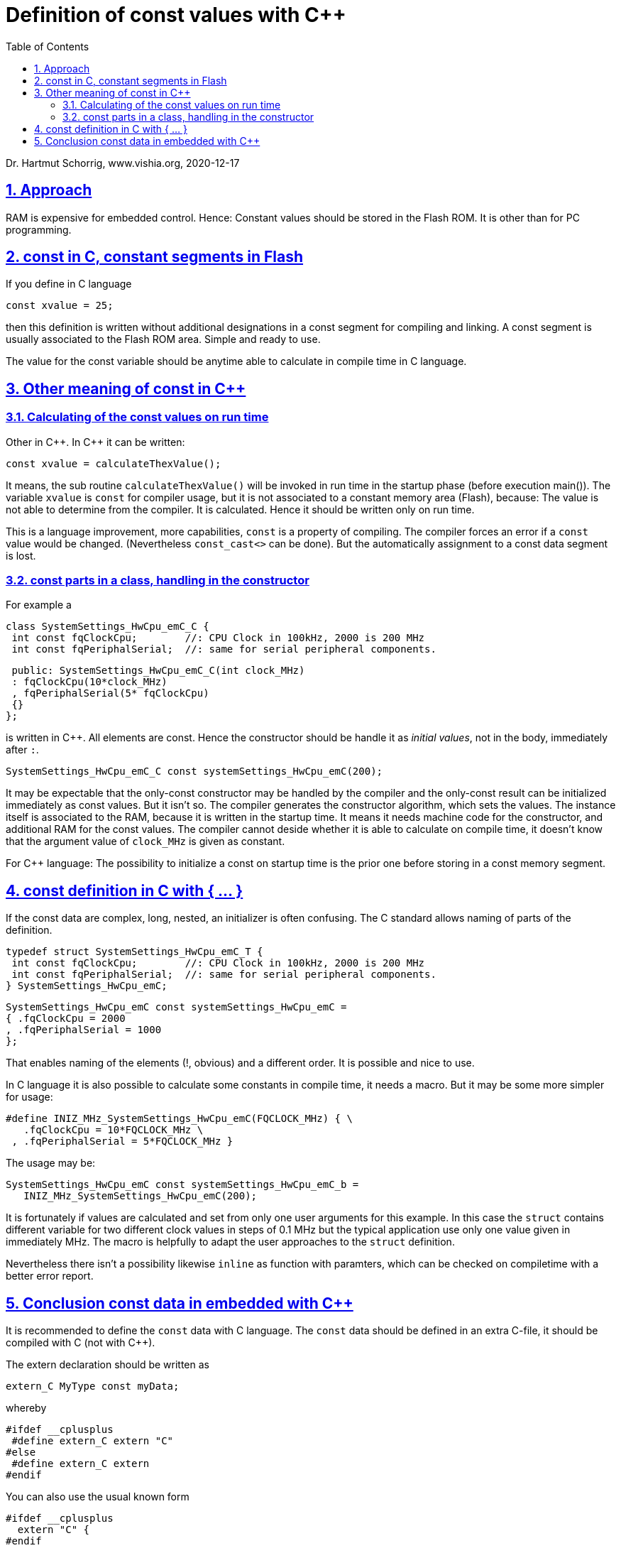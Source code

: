 = Definition of const values with C++ 
:toc:
:sectnums:
:sectlinks:
:cpp: C++

Dr. Hartmut Schorrig, www.vishia.org, 2020-12-17

== Approach

RAM is expensive for embedded control. Hence: Constant values should be stored in the Flash ROM. It is other than for PC programming. 

== const in C, constant segments in Flash

If you define in C language 

 const xvalue = 25;
 
then this definition is written without additional designations in a const segment for compiling and linking. A const segment is usually associated to the Flash ROM area. Simple and ready to use.

The value for the const variable should be anytime able to calculate in compile time in C language.


== Other meaning of const in C++

=== Calculating of the const values on run time

Other in {cpp}. In {cpp} it can be written:

 const xvalue = calculateThexValue();
 
It means, the sub routine `calculateThexValue()` will be invoked in run time in the startup phase (before execution main()). The variable `xvalue` is `const` for compiler usage, but it is not associated to a constant memory area (Flash), because: The value is not able to determine from the compiler. It is calculated. Hence it should be written only on run time.

This is a language improvement, more capabilities, `const` is a property of compiling. The compiler forces an error if a `const` value would be changed. (Nevertheless `const_cast<>` can be done). But the automatically assignment to a const data segment is lost. 

=== const parts in a class, handling in the constructor

For example a 

 class SystemSettings_HwCpu_emC_C {
  int const fqClockCpu;        //: CPU Clock in 100kHz, 2000 is 200 MHz
  int const fqPeriphalSerial;  //: same for serial peripheral components.

  public: SystemSettings_HwCpu_emC_C(int clock_MHz)
  : fqClockCpu(10*clock_MHz)
  , fqPeriphalSerial(5* fqClockCpu)
  {}
 };

is written in {cpp}. All elements are const. Hence the constructor should be handle it as __initial values__, not in the body, immediately after `:`.

 SystemSettings_HwCpu_emC_C const systemSettings_HwCpu_emC(200); 

It may be expectable that the only-const constructor may be handled by the compiler and the only-const result can be initialized immediately as const values. But it isn't so. The compiler generates the constructor algorithm, which sets the values. The instance itself is associated to the RAM, because it is written in the startup time. It means it needs machine code for the constructor, and additional RAM for the const values. The compiler cannot deside whether it is able to calculate on compile time, it doesn't know that the argument value of `clock_MHz` is given as constant. 

For {cpp} language: The possibility to initialize a const on startup time is the prior one before storing in a const memory segment. 


== const definition in C with { ... }

If the const data are complex, long, nested, an initializer is often confusing. The C standard allows naming of parts of the definition. 

 typedef struct SystemSettings_HwCpu_emC_T {
  int const fqClockCpu;        //: CPU Clock in 100kHz, 2000 is 200 MHz
  int const fqPeriphalSerial;  //: same for serial peripheral components.
 } SystemSettings_HwCpu_emC;

 SystemSettings_HwCpu_emC const systemSettings_HwCpu_emC = 
 { .fqClockCpu = 2000
 , .fqPeriphalSerial = 1000 
 };

That enables naming of the elements (!, obvious) and a different order. It is possible and nice to use.

In C language it is also possible to calculate some constants in compile time, it needs a macro. But it may be some more simpler for usage:

 #define INIZ_MHz_SystemSettings_HwCpu_emC(FQCLOCK_MHz) { \
    .fqClockCpu = 10*FQCLOCK_MHz \
  , .fqPeriphalSerial = 5*FQCLOCK_MHz }

The usage may be:

 SystemSettings_HwCpu_emC const systemSettings_HwCpu_emC_b =
    INIZ_MHz_SystemSettings_HwCpu_emC(200);

It is fortunately if values are calculated and set from only one user arguments for this example. In this case the `struct` contains different variable for two different clock values in steps of 0.1 MHz but the typical application use only one value given in immediately MHz. The macro is helpfully to adapt the user approaches to the `struct` definition.

Nevertheless there isn't a possibility likewise `inline` as function with paramters, which can be checked on compiletime with a better error report. 

== Conclusion const data in embedded with C++

It is recommended to define the `const` data with C language. The `const` data should be defined in an extra C-file, it should be compiled with C (not with C++). 

The extern declaration should be written as

 extern_C MyType const myData;
 
whereby 

 #ifdef __cplusplus
  #define extern_C extern "C"
 #else
  #define extern_C extern
 #endif
 
You can also use the usual known form

 #ifdef __cplusplus
   extern "C" {
 #endif
  //... some more C-parts
   extern MyType const myData;
  //...
 #ifdef __cplusplus
   }
 #endif  //extern "C"
  
This designation is important in the headers, which are used for C and {cpp} sources. The {cpp} sources should recognize that the `const` definitions have a C nature. It is important to build the labels for the linker. If this is not considered, linker errors are produced.   

